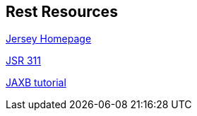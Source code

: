 [[resources_rest]]
== Rest Resources
	
http://jersey.java.net/[Jersey Homepage]
	
http://jcp.org/aboutJava/communityprocess/final/jsr311/index.html[JSR 311]
	
http://www.vogella.com/tutorials/JAXB/article.html[JAXB tutorial]

